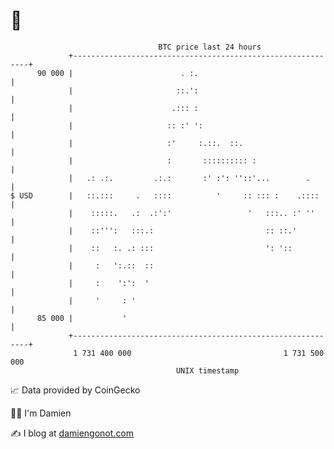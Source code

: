 * 👋

#+begin_example
                                    BTC price last 24 hours                    
                +------------------------------------------------------------+ 
         90 000 |                        . :.                                | 
                |                       ::.':                                | 
                |                      .::: :                                | 
                |                     :: :' ':                               | 
                |                     :'     :.::.  ::.                      | 
                |                     :       :::::::::: :                   | 
                |   .: .:.         .:.:       :' :': ''::'...        .       | 
   $ USD        |   ::.:::     .   ::::          '     :: ::: :    .::::     | 
                |    :::::.   .:  .:':'                 '   :::.. :' ''      | 
                |    ::''':   :::.:                         :: ::.'          | 
                |    ::   :. .: :::                         ': '::           | 
                |     :   ':.::  ::                                          | 
                |     :    ':':  '                                           | 
                |     '     : '                                              | 
         85 000 |           '                                                | 
                +------------------------------------------------------------+ 
                 1 731 400 000                                  1 731 500 000  
                                        UNIX timestamp                         
#+end_example
📈 Data provided by CoinGecko

🧑‍💻 I'm Damien

✍️ I blog at [[https://www.damiengonot.com][damiengonot.com]]
